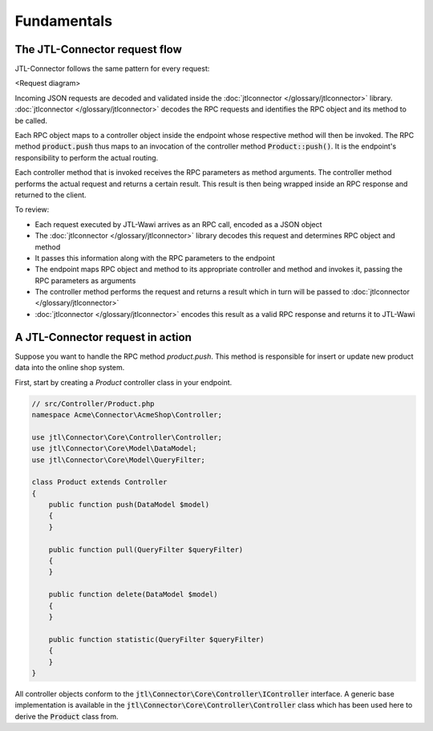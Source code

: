 Fundamentals
============

The JTL-Connector request flow
------------------------------

JTL-Connector follows the same pattern for every request:

<Request diagram>

Incoming JSON requests are decoded and validated inside the :doc:`jtlconnector </glossary/jtlconnector>` library.
:doc:`jtlconnector </glossary/jtlconnector>` decodes the RPC requests and identifies the RPC object and its method to be called.

Each RPC object maps to a controller object inside the endpoint whose respective method will then be invoked.
The RPC method :code:`product.push` thus maps to an invocation of the controller method :code:`Product::push()`.
It is the endpoint's responsibility to perform the actual routing.

Each controller method that is invoked receives the RPC parameters as method arguments.
The controller method performs the actual request and returns a certain result.
This result is then being wrapped inside an RPC response and returned to the client.

To review:

- Each request executed by JTL-Wawi arrives as an RPC call, encoded as a JSON object
- The :doc:`jtlconnector </glossary/jtlconnector>` library decodes this request and determines RPC object and method
- It passes this information along with the RPC parameters to the endpoint
- The endpoint maps RPC object and method to its appropriate controller and method and invokes it, passing the RPC parameters as arguments
- The controller method performs the request and returns a result which in turn will be passed to :doc:`jtlconnector </glossary/jtlconnector>`
- :doc:`jtlconnector </glossary/jtlconnector>` encodes this result as a valid RPC response and returns it to JTL-Wawi

A JTL-Connector request in action
---------------------------------

Suppose you want to handle the RPC method `product.push`.
This method is responsible for insert or update new product data into the online shop system.

First, start by creating a `Product` controller class in your endpoint.

.. code-block:: php

    // src/Controller/Product.php
    namespace Acme\Connector\AcmeShop\Controller;

    use jtl\Connector\Core\Controller\Controller;
    use jtl\Connector\Core\Model\DataModel;
    use jtl\Connector\Core\Model\QueryFilter;

    class Product extends Controller
    {
        public function push(DataModel $model)
        {
        }

        public function pull(QueryFilter $queryFilter)
        {
        }

        public function delete(DataModel $model)
        {
        }

        public function statistic(QueryFilter $queryFilter)
        {
        }
    }

All controller objects conform to the :code:`jtl\Connector\Core\Controller\IController` interface.
A generic base implementation is available in the :code:`jtl\Connector\Core\Controller\Controller` class which has been used here to derive the :code:`Product` class from.


